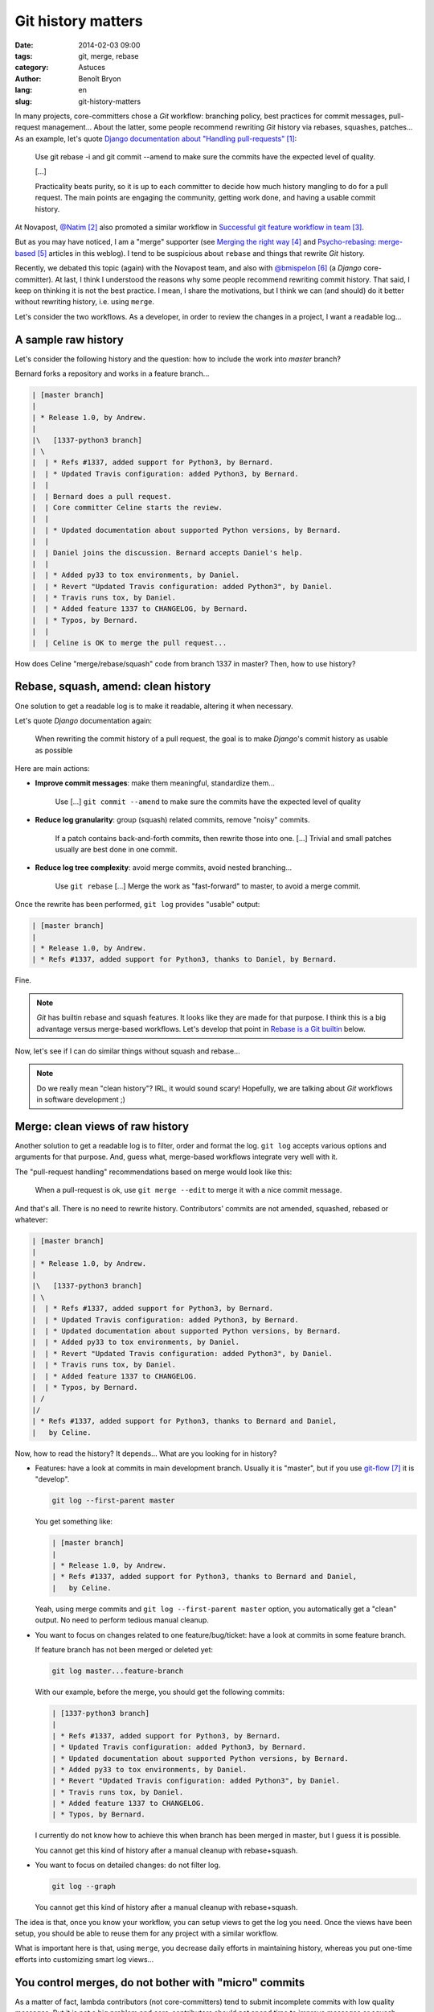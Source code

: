 ###################
Git history matters
###################

:date: 2014-02-03 09:00
:tags: git, merge, rebase
:category: Astuces
:author: Benoît Bryon
:lang: en
:slug: git-history-matters

In many projects, core-committers chose a `Git` workflow: branching policy,
best practices for commit messages, pull-request management... About the
latter, some people recommend rewriting `Git` history via rebases, squashes,
patches... As an example, let's quote `Django documentation about "Handling
pull-requests"`_:

    Use git rebase -i and git commit --amend to make sure the commits have the
    expected level of quality.

    [...]

    Practicality beats purity, so it is up to each committer to decide how much
    history mangling to do for a pull request. The main points are engaging the
    community, getting work done, and having a usable commit history.

At Novapost, `@Natim`_ also promoted a similar workflow in `Successful git
feature workflow in team`_.

But as you may have noticed, I am a "merge" supporter (see `Merging the right
way`_ and `Psycho-rebasing: merge-based`_ articles in this weblog). I tend to
be suspicious about ``rebase`` and things that rewrite `Git` history.

Recently, we debated this topic (again) with the Novapost team, and also with
`@bmispelon`_ (a `Django` core-committer). At last, I think I understood the
reasons why some people recommend rewriting commit history. That said, I keep
on thinking it is not the best practice. I mean, I share the motivations, but
I think we can (and should) do it better without rewriting history, i.e. using
``merge``.

Let's consider the two workflows. As a developer, in order to review the
changes in a project, I want a readable log...


********************
A sample raw history
********************

Let's consider the following history and the question: how to include the work
into `master` branch?

Bernard forks a repository and works in a feature branch...

.. code:: text

   | [master branch]
   |
   | * Release 1.0, by Andrew.
   |
   |\   [1337-python3 branch]
   | \
   |  | * Refs #1337, added support for Python3, by Bernard.
   |  | * Updated Travis configuration: added Python3, by Bernard.
   |  |
   |  | Bernard does a pull request.
   |  | Core committer Celine starts the review.
   |  |
   |  | * Updated documentation about supported Python versions, by Bernard.
   |  | 
   |  | Daniel joins the discussion. Bernard accepts Daniel's help.
   |  |
   |  | * Added py33 to tox environments, by Daniel.
   |  | * Revert "Updated Travis configuration: added Python3", by Daniel.
   |  | * Travis runs tox, by Daniel.
   |  | * Added feature 1337 to CHANGELOG, by Bernard.
   |  | * Typos, by Bernard.
   |  |
   |  | Celine is OK to merge the pull request...

How does Celine "merge/rebase/squash" code from branch 1337 in master?
Then, how to use history?


************************************
Rebase, squash, amend: clean history
************************************

One solution to get a readable log is to make it readable, altering it when
necessary.

Let's quote `Django` documentation again:

    When rewriting the commit history of a pull request, the goal is to make
    `Django`'s commit history as usable as possible

Here are main actions:

* **Improve commit messages**: make them meaningful, standardize them...

      Use [...] ``git commit --amend`` to make sure the commits have the
      expected level of quality

* **Reduce log granularity**: group (squash) related commits, remove "noisy"
  commits.

      If a patch contains back-and-forth commits, then rewrite those into one.
      [...]
      Trivial and small patches usually are best done in one commit.

* **Reduce log tree complexity**: avoid merge commits, avoid nested
  branching...

      Use ``git rebase``
      [...]
      Merge the work as "fast-forward" to master, to avoid a merge commit.

Once the rewrite has been performed, ``git log`` provides "usable" output:

.. code:: text

   | [master branch]
   |
   | * Release 1.0, by Andrew.
   | * Refs #1337, added support for Python3, thanks to Daniel, by Bernard.

Fine.

.. note::

   `Git` has builtin rebase and squash features. It looks like they are made
   for that purpose. I think this is a big advantage versus merge-based
   workflows. Let's develop that point in `Rebase is a Git builtin`_ below.

Now, let's see if I can do similar things without squash and rebase...

.. note::

   Do we really mean "clean history"? IRL, it would sound scary! Hopefully,
   we are talking about `Git` workflows in software development ;)


*********************************
Merge: clean views of raw history
*********************************

Another solution to get a readable log is to filter, order and format the log.
``git log`` accepts various options and arguments for that purpose. And, guess
what, merge-based workflows integrate very well with it.

The "pull-request handling" recommendations based on merge would look like
this:

    When a pull-request is ok, use ``git merge --edit`` to merge it with a nice
    commit message.

And that's all. There is no need to rewrite history. Contributors' commits are
not amended, squashed, rebased or whatever:

.. code:: text

   | [master branch]
   |
   | * Release 1.0, by Andrew.
   |
   |\   [1337-python3 branch]
   | \
   |  | * Refs #1337, added support for Python3, by Bernard.
   |  | * Updated Travis configuration: added Python3, by Bernard.
   |  | * Updated documentation about supported Python versions, by Bernard.
   |  | * Added py33 to tox environments, by Daniel.
   |  | * Revert "Updated Travis configuration: added Python3", by Daniel.
   |  | * Travis runs tox, by Daniel.
   |  | * Added feature 1337 to CHANGELOG.
   |  | * Typos, by Bernard.
   | /
   |/
   | * Refs #1337, added support for Python3, thanks to Bernard and Daniel,
   |   by Celine.

Now, how to read the history?
It depends... What are you looking for in history?

* Features: have a look at commits in main development branch. Usually it is
  "master", but if you use `git-flow`_ it is "develop".

  .. code:: sh

     git log --first-parent master

  You get something like:

  .. code:: text

     | [master branch]
     |
     | * Release 1.0, by Andrew.
     | * Refs #1337, added support for Python3, thanks to Bernard and Daniel,
     |   by Celine.

  Yeah, using merge commits and ``git log --first-parent master`` option, you
  automatically get a "clean" output. No need to perform tedious manual
  cleanup.

* You want to focus on changes related to one feature/bug/ticket: have a look
  at commits in some feature branch.

  If  feature branch has not been merged or deleted yet:

  .. code:: sh

     git log master...feature-branch

  With our example, before the merge, you should get the following commits:

  .. code:: text

     | [1337-python3 branch]
     | 
     | * Refs #1337, added support for Python3, by Bernard.
     | * Updated Travis configuration: added Python3, by Bernard.
     | * Updated documentation about supported Python versions, by Bernard.
     | * Added py33 to tox environments, by Daniel.
     | * Revert "Updated Travis configuration: added Python3", by Daniel.
     | * Travis runs tox, by Daniel.
     | * Added feature 1337 to CHANGELOG.
     | * Typos, by Bernard.

  I currently do not know how to achieve this when branch has been merged in
  master, but I guess it is possible.

  You cannot get this kind of history after a manual cleanup with
  rebase+squash.

* You want to focus on detailed changes: do not filter log.

  .. code:: sh

     git log --graph

  You cannot get this kind of history after a manual cleanup with
  rebase+squash.

The idea is that, once you know your workflow, you can setup views to get the
log you need. Once the views have been setup, you should be able to reuse them
for any project with a similar workflow.

What is important here is that, using ``merge``, you decrease daily efforts in
maintaining history, whereas you put one-time efforts into customizing smart
log views...


******************************************************
You control merges, do not bother with "micro" commits
******************************************************

As a matter of fact, lambda contributors (not core-committers) tend to submit
incomplete commits with low quality messages. But it is not a big problem and
core-contributors should not spend time to improve messages or squash commits.
Because core-contributors can merge with a high-quality commit message.

    The main points are engaging the community, getting work done, and having a
    usable commit history.

* Merge commits make the history usable.

* Core-committers have better focus on the pull-request result (i.e. on the
  contents of merge commits) than on the way this result was produced.

* Discussions around pull-request result have higher value than discussions
  around commit units.

  Of course, if contributors submit commits with a smart scope and a nice
  message, then it is better. But core-contributors should not bother too much
  about it. What matters is the quality of the result that is actually merged
  in main branch.

* Core-committers do not need to put efforts into rearranging contributors'
  commits. This is big responsibility with low value. Moreover, it could be
  cause of errors.


**********************
Recent history matters
**********************

Because recent commits may be used to revert changes, bisect, blame, discuss...

Of course, definition of "recent" depends on your workflow:

* commits in a topic branch may be useful until the branch is merged in main
  branch.

* commits in topic branch may be useful until the next release, because tickets
  can be reopened before release.

* after a release, granularity in feature branches usually has less value. But
  is it an issue?

Workflows that rewrite history obviously break this feature, whereas
``merge``-based workflows preserve it.


*******************************
About release notes (CHANGELOG)
*******************************

Some people like using ``git log`` to build CHANGELOG. As a matter of fact,
``git log`` is helpful to create CHANGELOG.

Some people argue that altering commit history makes it easier to generate, or
pre-generate CHANGELOG.

I would say that if you can automatically build CHANGELOG out of ``git log``,
then do not maintain CHANGELOG. If ``git log`` is enough, you do not need
another tool.

That said, I think  **Git log is not CHANGELOG** in most cases, i.e. ``git
log`` is not enough:

* Sometimes several commits relate to a single ticket (feature, bugfix).

* Sometimes a single commit relates to several tickets.

* Tickets may be more pertinent, and more "human readable".

* Release notes do not only list changes. They explain upgrade procedure. They
  are kind of editorial content.

In fact, I think release notes (or CHANGELOG file) are part of the
documentation. So they should be part of "definition of done", i.e. included
in commits as changes in code. It means that, in master branch, release notes
should always be up to date.


************************************
About list of contributors (AUTHORS)
************************************

As a developer, when I committed in project code, then I appreciate my name
is mentioned in `Git` log.

This can be done preferring squash (rebase) to merge: when you rebase, you
preserve authorship. Whereas when you merge as a core-committer, you author the
merge commit... so the authorship may be altered if you rewrite history later.

First of all, as explained above, rewriting history is usually unnecessary (and
potentially harmful). So in most cases, merge does not alter authorship.

Then **Git log is not AUTHORS.**. ``git log`` is not enough.

There are situations where contributors cannot be mentionned as commit authors:

* pair-programming: only one developer appears as commit author. Pair can be
  mentioned in commit message, but not as commit author.

* merging a third-party: there are many situations where you include code from
  a snippet, stackoverflow.com, or from a third-party project. In such cases,
  you author the commit and do not import history from third-party. Of course,
  you can mention contributors in commit message.

* actions outside codebase: ticket submission, ticket review, triage, support
  on mailing lists... You could be a famous contributor without having
  committed code.

Of course `Git` log (or Github's contributors page) is helpful to build some
AUTHORS file. But, IMHO, it is not enough. I mean, if we do care about
contributors, let's maintain some AUTHORS file, or code something that
highlights contributions:

* "committers", see Github's contributors page
* active users in bug tracker
* special mentions and thanks from AUTHORS file
* ... and perhaps more, depending on your project.

As a matter of fact, maintaining AUTHORS file is a tedious task, and we would
appreciate tools that make it easier.

I think that `Git` log is not enough for that purpose. And I think that
building tools to highlight contributors would be easier (and safer) than
editing `Git` history. As a core-committer of some project, I do not want to
think about contributors every time I merge a pull-request. I would appreciate
some tool that does it automatically, or helps me do it in a snap. Moreover, I
guess such a tool could be reused for many projects.


***********************
Rebase is a Git builtin
***********************

As you noticed, I am trying to promote ``merge``. I think we can improve our
workflows using merge instead of rebase/squash.

That said, I think there is at least one BIG reason why rebase is sooo popular:
``rebase`` is a `Git` builtin.

Yes, ``merge`` is a `Git` builtin too. But ``rebase`` does more than ``merge``.
``rebase`` is a sequence, whereas ``merge`` is an unit. I mean, ``rebase``
automatically implements a workflow, whereas ``merge`` is part of a manual
workflow.

The merge-based solutions I explained in this article are not builtins. They
are solutions you must implement yourself. There may be some implementations on
the internet, but they are not the reference, they are not built in `Git`.
As a consequence, ``rebase`` looks smart and ``merge`` looks tedious.

In fact, I think ``merge``-based workflows lack a good (and famous) toolkit to
beat ``rebase``-based workflows...


******************************
Improve with merge-based tools
******************************

I used to think ``rebase`` was an anomaly, because it gives immediate capability
to alter the history. Many ``rebase`` users do not understand what they are
actually doing. Even if I understand why some people like rebase, I dislike
the fact that a workflow that implicitely alters history is the easiest to use
and the most widely promoted.

Now, I think the problem is I do not know a dead-simple alternative which is
based on ``merge``. I mean, I cannot argue in "rebase VS merge" discussions
while the only merge-based alternative I have is "do-it-yourself".

I wish we had:

* some merge-based tool that reproduces the rebase concept (merge commits on
  top of another branch). I started `psykorebase`_ for that purpose (it is
  just a proof of concept right now).

* some tools that provide nice history views, taking advantage of
  merge-commits. Both command-line and a web viewers would be welcome.
  As an example, Github's log view is not enough.

And that may be enough to promote ``merge``!


******************
Conclusion: merge!
******************

Did I miss some points?

Else, I keep on believing ``merge`` is the way to go. I cannot find an use case
where ``merge`` does not fit, whereas I know use cases where ``rebase`` and
``squash`` are harmful, because they alter history.

The counterpart is we need to setup some tools... But aren't we developers?
Or perhaps some tools already exists?


.. target-notes::

.. _`Django documentation about "handling pull-requests"`:
   https://docs.djangoproject.com/en/1.6/internals/contributing/committing-code/#handling-pull-requests
.. _`@Natim`: https://twitter.com/natim
.. _`Successful git feature workflow in team`:
   /successfull-git-feature-workflow-in-team.html
.. _`Merging the right way`: /merging-the-right-way-en.html
.. _`Psycho-rebasing: merge-based`: /psycho-rebasing-en.html
.. _`@bmispelon`: https://twitter.com/bmispelon
.. _`git-flow`: https://github.com/nvie/gitflow
.. _`psykorebase`: https://github.com/benoitbryon/psykorebase
